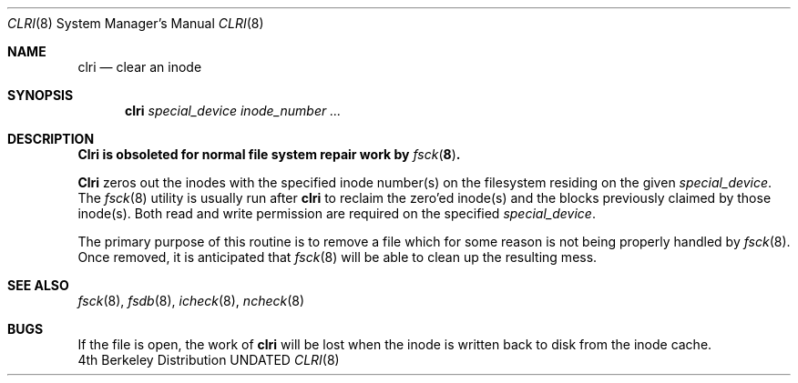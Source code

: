 .\" Copyright (c) 1980, 1993
.\"	The Regents of the University of California.  All rights reserved.
.\"
.\"	%sccs.include.redist.man%
.\"
.\"	@(#)clri.8	8.2 (Berkeley) 4/19/94
.\"
.Dd 
.Dt CLRI 8
.Os BSD 4
.Sh NAME
.Nm clri
.Nd clear an inode
.Sh SYNOPSIS
.Nm clri
.Ar special_device inode_number ...
.Sh DESCRIPTION
.Bf -symbolic
.Nm Clri
is obsoleted for normal file system repair work by
.Xr fsck 8 .
.Ef
.Pp
.Nm Clri
zeros out the inodes with the specified inode number(s)
on the filesystem residing on the given
.Ar special_device .
The
.Xr fsck 8
utility is usually run after
.Nm clri
to reclaim the zero'ed inode(s) and the
blocks previously claimed by those inode(s).
Both read and write permission are required on the specified
.Ar special_device .
.Pp
The primary purpose of this routine
is to remove a file which
for some reason is not being properly handled by
.Xr fsck 8 .
Once removed,
it is anticipated that
.Xr fsck 8
will be able to clean up the resulting mess.
.Sh "SEE ALSO"
.Xr fsck 8 ,
.Xr fsdb 8 ,
.Xr icheck 8 ,
.Xr ncheck 8
.Sh BUGS
If the file is open, the work of
.Nm clri
will be lost when the inode is written back to disk from the inode cache.
